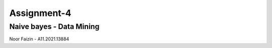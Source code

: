 ###################
Assignment-4
###################
*******************
Naive bayes - Data Mining
*******************
Noor Faizin - A11.2021.13884